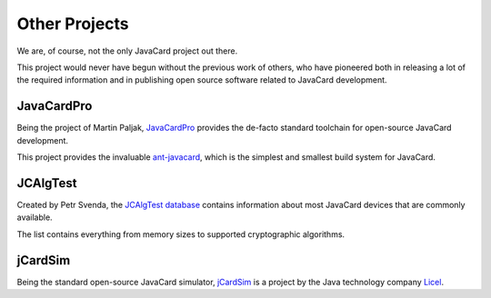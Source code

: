 Other Projects
==============

We are, of course, not the only JavaCard project out there.

This project would never have begun without the previous work of others, who have pioneered both in releasing a lot of the required information and in publishing open source software related to JavaCard development.

JavaCardPro
-----------

Being the project of Martin Paljak, `JavaCardPro <https://javacard.pro/>`_ provides the de-facto standard toolchain for open-source JavaCard development.

This project provides the invaluable `ant-javacard <https://github.com/martinpaljak/ant-javacard>`_, which is the simplest and smallest build system for JavaCard.

JCAlgTest
---------

Created by Petr Svenda, the `JCAlgTest database <https://www.fi.muni.cz/~xsvenda/jcalgtest/>`_ contains information about most JavaCard devices that are commonly available.

The list contains everything from memory sizes to supported cryptographic algorithms.

jCardSim
--------

Being the standard open-source JavaCard simulator, `jCardSim <https://github.com/licel/jcardsim>`_ is a project by the Java technology company `Licel <https://licelusa.com/>`_.

